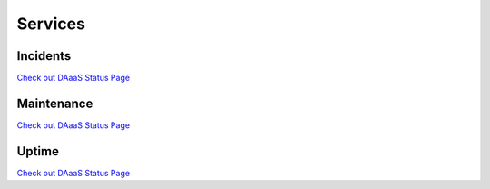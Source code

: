 Services
=========

Incidents
---------

`Check out DAaaS Status
Page <https://daaas.statuspage.io/history>`__


Maintenance
-----------

`Check out DAaaS Status
Page <https://daaas.statuspage.io/history>`__

Uptime
-------

`Check out DAaaS Status
Page <https://daaas.statuspage.io/uptime/wx9ylxz0swdh?page=1>`__
